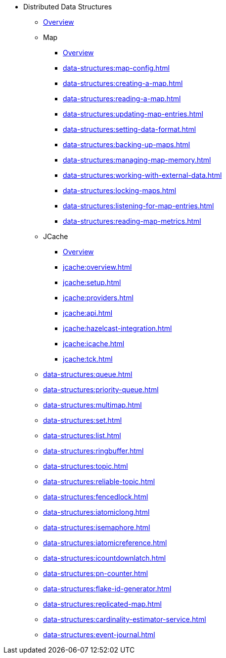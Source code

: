 * Distributed Data Structures
** xref:data-structures:distributed-data-structures.adoc[Overview]
** Map
*** xref:data-structures:map.adoc[Overview]
*** xref:data-structures:map-config.adoc[]
*** xref:data-structures:creating-a-map.adoc[]
*** xref:data-structures:reading-a-map.adoc[]
*** xref:data-structures:updating-map-entries.adoc[]
*** xref:data-structures:setting-data-format.adoc[]
*** xref:data-structures:backing-up-maps.adoc[]
*** xref:data-structures:managing-map-memory.adoc[]
*** xref:data-structures:working-with-external-data.adoc[]
*** xref:data-structures:locking-maps.adoc[]
*** xref:data-structures:listening-for-map-entries.adoc[]
*** xref:data-structures:reading-map-metrics.adoc[]
** JCache
*** xref:jcache:jcache.adoc[Overview]
*** xref:jcache:overview.adoc[]
*** xref:jcache:setup.adoc[]
*** xref:jcache:providers.adoc[]
*** xref:jcache:api.adoc[]
*** xref:jcache:hazelcast-integration.adoc[]
*** xref:jcache:icache.adoc[]
*** xref:jcache:tck.adoc[]
** xref:data-structures:queue.adoc[]
** xref:data-structures:priority-queue.adoc[]
** xref:data-structures:multimap.adoc[]
** xref:data-structures:set.adoc[]
** xref:data-structures:list.adoc[]
** xref:data-structures:ringbuffer.adoc[]
** xref:data-structures:topic.adoc[]
** xref:data-structures:reliable-topic.adoc[]
** xref:data-structures:fencedlock.adoc[]
** xref:data-structures:iatomiclong.adoc[]
** xref:data-structures:isemaphore.adoc[]
** xref:data-structures:iatomicreference.adoc[]
** xref:data-structures:icountdownlatch.adoc[]
** xref:data-structures:pn-counter.adoc[]
** xref:data-structures:flake-id-generator.adoc[]
** xref:data-structures:replicated-map.adoc[]
** xref:data-structures:cardinality-estimator-service.adoc[]
** xref:data-structures:event-journal.adoc[]
